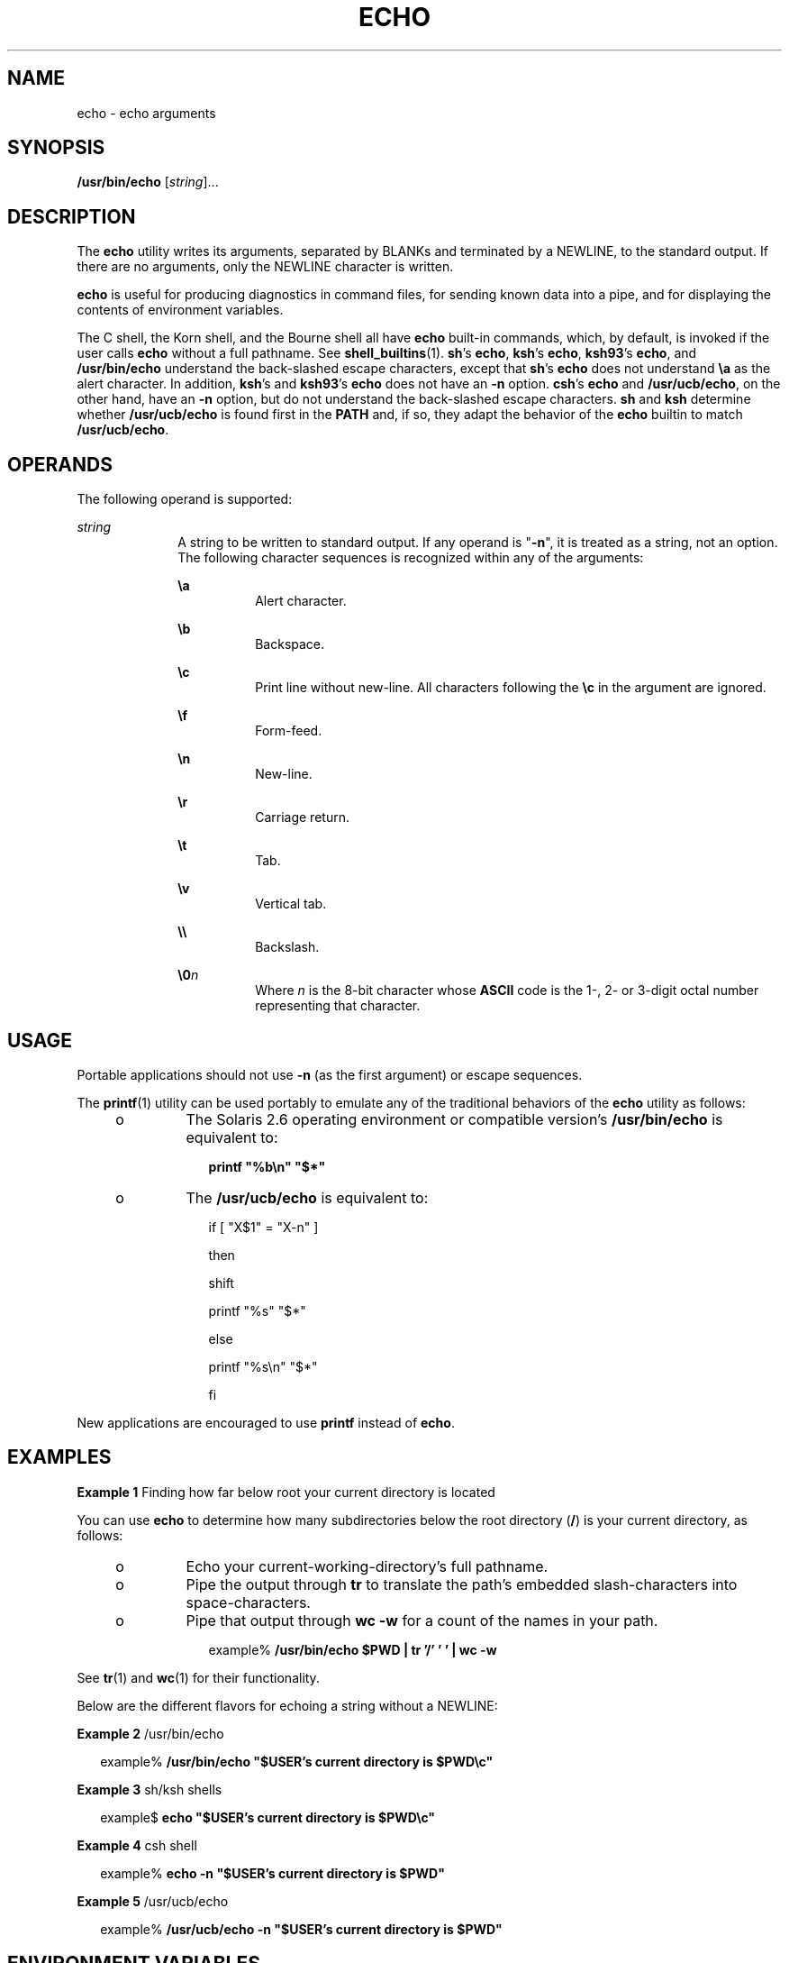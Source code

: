 .\"
.\" Sun Microsystems, Inc. gratefully acknowledges The Open Group for
.\" permission to reproduce portions of its copyrighted documentation.
.\" Original documentation from The Open Group can be obtained online at
.\" http://www.opengroup.org/bookstore/.
.\"
.\" The Institute of Electrical and Electronics Engineers and The Open
.\" Group, have given us permission to reprint portions of their
.\" documentation.
.\"
.\" In the following statement, the phrase ``this text'' refers to portions
.\" of the system documentation.
.\"
.\" Portions of this text are reprinted and reproduced in electronic form
.\" in the SunOS Reference Manual, from IEEE Std 1003.1, 2004 Edition,
.\" Standard for Information Technology -- Portable Operating System
.\" Interface (POSIX), The Open Group Base Specifications Issue 6,
.\" Copyright (C) 2001-2004 by the Institute of Electrical and Electronics
.\" Engineers, Inc and The Open Group.  In the event of any discrepancy
.\" between these versions and the original IEEE and The Open Group
.\" Standard, the original IEEE and The Open Group Standard is the referee
.\" document.  The original Standard can be obtained online at
.\" http://www.opengroup.org/unix/online.html.
.\"
.\" This notice shall appear on any product containing this material.
.\"
.\" The contents of this file are subject to the terms of the
.\" Common Development and Distribution License (the "License").
.\" You may not use this file except in compliance with the License.
.\"
.\" You can obtain a copy of the license at usr/src/OPENSOLARIS.LICENSE
.\" or http://www.opensolaris.org/os/licensing.
.\" See the License for the specific language governing permissions
.\" and limitations under the License.
.\"
.\" When distributing Covered Code, include this CDDL HEADER in each
.\" file and include the License file at usr/src/OPENSOLARIS.LICENSE.
.\" If applicable, add the following below this CDDL HEADER, with the
.\" fields enclosed by brackets "[]" replaced with your own identifying
.\" information: Portions Copyright [yyyy] [name of copyright owner]
.\"
.\"
.\" Copyright 1989 AT&T
.\" Portions Copyright (c) 1992, X/Open Company Limited  All Rights Reserved
.\" Portions Copyright (c) 1982-2007 AT&T Knowledge Ventures
.\" Copyright (c) 2008, Sun Microsystems, Inc.  All Rights Reserved
.\"
.TH ECHO 1 "Apr 14, 2016"
.SH NAME
echo \- echo arguments
.SH SYNOPSIS
.LP
.nf
\fB/usr/bin/echo\fR [\fIstring\fR]...
.fi

.SH DESCRIPTION
.LP
The \fBecho\fR utility writes its arguments, separated by BLANKs and terminated
by a NEWLINE, to the standard output. If there are no arguments, only the
NEWLINE character is written.
.sp
.LP
\fBecho\fR is useful for producing diagnostics in command files, for sending
known data into a pipe, and for displaying the contents of environment
variables.
.sp
.LP
The C shell, the Korn shell, and the Bourne shell all have \fBecho\fR built-in
commands, which, by default, is invoked if the user calls \fBecho\fR without a
full pathname. See \fBshell_builtins\fR(1). \fBsh\fR's \fBecho\fR, \fBksh\fR's
\fBecho\fR, \fBksh93\fR's \fBecho\fR, and \fB/usr/bin/echo\fR understand the
back-slashed escape characters, except that \fBsh\fR's \fBecho\fR does not
understand \fB\ea\fR as the alert character. In addition, \fBksh\fR's and
\fBksh93\fR's \fBecho\fR does not have an \fB-n\fR option.
\fBcsh\fR's \fBecho\fR and \fB/usr/ucb/echo\fR, on the other hand, have an
\fB-n\fR option, but do not understand the back-slashed escape characters.
\fBsh\fR and \fBksh\fR determine whether \fB/usr/ucb/echo\fR is found first in
the \fBPATH\fR and, if so, they adapt the behavior of the \fBecho\fR builtin to
match \fB/usr/ucb/echo\fR.
.SH OPERANDS
.LP
The following operand is supported:
.sp
.ne 2
.na
\fB\fIstring\fR\fR
.ad
.RS 10n
A string to be written to standard output. If any operand is "\fB-n\fR", it is
treated as a string, not an option. The following character sequences is
recognized within any of the arguments:
.sp
.ne 2
.na
\fB\fB\ea\fR\fR
.ad
.RS 8n
Alert character.
.RE

.sp
.ne 2
.na
\fB\fB\eb\fR\fR
.ad
.RS 8n
Backspace.
.RE

.sp
.ne 2
.na
\fB\fB\ec\fR\fR
.ad
.RS 8n
Print line without new-line. All characters following the \fB\ec\fR in the
argument are ignored.
.RE

.sp
.ne 2
.na
\fB\fB\ef\fR\fR
.ad
.RS 8n
Form-feed.
.RE

.sp
.ne 2
.na
\fB\fB\en\fR\fR
.ad
.RS 8n
New-line.
.RE

.sp
.ne 2
.na
\fB\fB\er\fR\fR
.ad
.RS 8n
Carriage return.
.RE

.sp
.ne 2
.na
\fB\fB\et\fR\fR
.ad
.RS 8n
Tab.
.RE

.sp
.ne 2
.na
\fB\fB\ev\fR\fR
.ad
.RS 8n
Vertical tab.
.RE

.sp
.ne 2
.na
\fB\fB\e\e\fR\fR
.ad
.RS 8n
Backslash.
.RE

.sp
.ne 2
.na
\fB\fB\e0\fR\fIn\fR\fR
.ad
.RS 8n
Where \fIn\fR is the 8-bit character whose \fBASCII\fR code is the 1-, 2- or
3-digit octal number representing that character.
.RE

.RE

.SH USAGE
.LP
Portable applications should not use \fB-n\fR (as the first argument) or escape
sequences.
.sp
.LP
The \fBprintf\fR(1) utility can be used portably to emulate any of the
traditional behaviors of the \fBecho\fR utility as follows:
.RS +4
.TP
.ie t \(bu
.el o
The Solaris 2.6 operating environment or compatible version's
\fB/usr/bin/echo\fR is equivalent to:
.sp
.in +2
.nf
\fBprintf "%b\en" "$*"\fR
.fi
.in -2
.sp

.RE
.RS +4
.TP
.ie t \(bu
.el o
The \fB/usr/ucb/echo\fR is equivalent to:
.sp
.in +2
.nf
if [ "X$1" = "X-n" ]

then

        shift

        printf "%s" "$*"

else

        printf "%s\en" "$*"

fi
.fi
.in -2

.RE
.sp
.LP
New applications are encouraged to use \fBprintf\fR instead of \fBecho\fR.
.SH EXAMPLES
.LP
\fBExample 1 \fRFinding how far below root your current directory is located
.sp
.LP
You can use \fBecho\fR to determine how many subdirectories below the root
directory (\fB/\fR) is your current directory, as follows:

.RS +4
.TP
.ie t \(bu
.el o
Echo your current-working-directory's full pathname.
.RE
.RS +4
.TP
.ie t \(bu
.el o
Pipe the output through \fBtr\fR to translate the path's embedded
slash-characters into space-characters.
.RE
.RS +4
.TP
.ie t \(bu
.el o
Pipe that output through \fBwc\fR \fB-w\fR for a count of the names in your
path.
.sp
.in +2
.nf
example% \fB/usr/bin/echo $PWD | tr '/' ' ' | wc -w\fR
.fi
.in -2
.sp

.RE
.sp
.LP
See \fBtr\fR(1) and \fBwc\fR(1) for their functionality.

.sp
.LP
Below are the different flavors for echoing a string without a NEWLINE:
.LP
\fBExample 2 \fR/usr/bin/echo
.sp
.in +2
.nf
example% \fB/usr/bin/echo "$USER's current directory is $PWD\ec"\fR
.fi
.in -2
.sp

.LP
\fBExample 3 \fRsh/ksh shells
.sp
.in +2
.nf
example$ \fBecho "$USER's current directory is $PWD\ec"\fR
.fi
.in -2
.sp

.LP
\fBExample 4 \fRcsh shell
.sp
.in +2
.nf
example% \fBecho -n "$USER's current directory is $PWD"\fR
.fi
.in -2
.sp

.LP
\fBExample 5 \fR/usr/ucb/echo
.sp
.in +2
.nf
example% \fB/usr/ucb/echo -n "$USER's current directory is $PWD"\fR
.fi
.in -2
.sp

.SH ENVIRONMENT VARIABLES
.LP
See \fBenviron\fR(7) for descriptions of the following environment variables
that affect the execution of \fBecho\fR: \fBLANG\fR, \fBLC_ALL\fR,
\fBLC_CTYPE\fR, \fBLC_MESSAGES\fR, and \fBNLSPATH\fR.

.SH EXIT STATUS
.LP
The following error values are returned:
.sp
.ne 2
.na
\fB\fB0\fR\fR
.ad
.RS 6n
Successful completion.
.RE

.sp
.ne 2
.na
\fB\fB>0\fR\fR
.ad
.RS 6n
An error occurred.
.RE

.SH ATTRIBUTES
.LP
See \fBattributes\fR(7) for descriptions of the following attributes:
.sp

.sp
.TS
box;
c | c
l | l .
ATTRIBUTE TYPE	ATTRIBUTE VALUE
_
CSI	Enabled
_
Interface Stability	Committed
_
Standard	See \fBstandards\fR(7).
.TE

.SH SEE ALSO
.LP
.BR ksh93 (1),
.BR printf (1),
.BR shell_builtins (1),
.BR tr (1),
.BR wc (1),
.BR echo (1B),
.BR ascii (7),
.BR attributes (7),
.BR environ (7),
.BR standards (7)
.SH NOTES
.LP
When representing an 8-bit character by using the escape convention
\fB\e0\fR\fIn\fR, the \fIn\fR must \fBalways\fR be preceded by the digit zero
(\fB0\fR).
.sp
.LP
For example, typing: \fBecho 'WARNING:\e\|07'\fR prints the phrase
\fBWARNING:\fR and sounds the "bell" on your terminal. The use of single (or
double) quotes (or two backslashes) is required to protect the "\|\e" that
precedes the "07".
.sp
.LP
Following the \fB\e0\fR, up to three digits are used in constructing the octal
output character. If, following the \fB\e0\fR\fIn\fR, you want to echo
additional digits that are not part of the octal representation, you must use
the full 3-digit \fIn\fR. For example, if you want to echo "ESC 7" you must use
the three digits "033" rather than just the two digits "33" after the
\fB\e\|0\fR\&.
.sp
.in +2
.nf
2 digits         Incorrect:      echo "\e0337" | od -xc
                 produces:       df0a                     (hex)
                                 337                      (ascii)
3 digits         Correct:        echo "\e00337" | od -xc
                 produces:       lb37 0a00                (hex)
                                 033 7                    (ascii)
.fi
.in -2
.sp

.sp
.LP
For the octal equivalents of each character, see \fBascii\fR(7).
